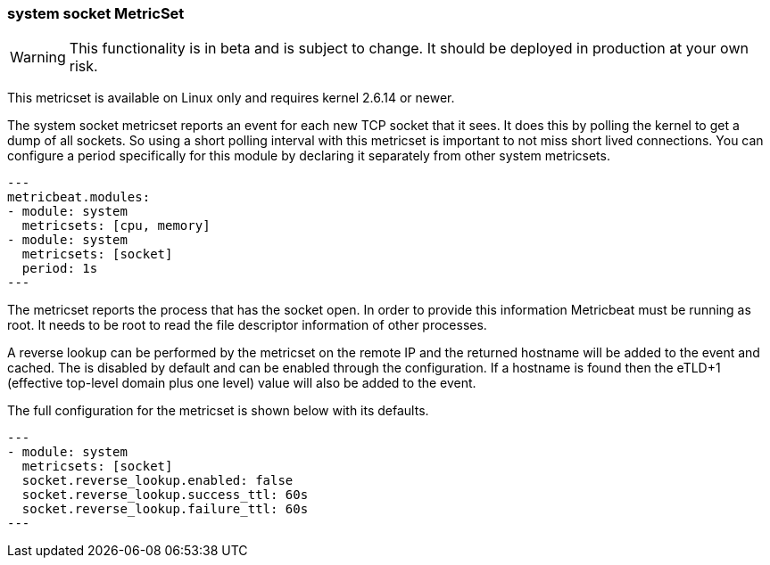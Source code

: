=== system socket MetricSet

WARNING: This functionality is in beta and is subject to change. It should be
deployed in production at your own risk.

This metricset is available on Linux only and requires kernel 2.6.14 or newer.

The system socket metricset reports an event for each new TCP socket that it
sees. It does this by polling the kernel to get a dump of all sockets. So using
a short polling interval with this metricset is important to not miss short
lived connections. You can configure a period specifically for this module by
declaring it separately from other system metricsets.

[source,yaml]
---
metricbeat.modules:
- module: system
  metricsets: [cpu, memory]
- module: system
  metricsets: [socket]
  period: 1s
---

The metricset reports the process that has the socket open. In order to provide
this information Metricbeat must be running as root. It needs to be root to read
the file descriptor information of other processes.

A reverse lookup can be performed by the metricset on the remote IP and the
returned hostname will be added to the event and cached. The is disabled by
default and can be enabled through the configuration.  If a hostname is found
then the eTLD+1 (effective top-level domain plus one level) value will also be
added to the event.

The full configuration for the metricset is shown below with its defaults.

[source,yaml]
---
- module: system
  metricsets: [socket]
  socket.reverse_lookup.enabled: false
  socket.reverse_lookup.success_ttl: 60s
  socket.reverse_lookup.failure_ttl: 60s
---
